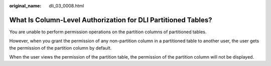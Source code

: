 :original_name: dli_03_0008.html

.. _dli_03_0008:

What Is Column-Level Authorization for DLI Partitioned Tables?
==============================================================

You are unable to perform permission operations on the partition columns of partitioned tables.

However, when you grant the permission of any non-partition column in a partitioned table to another user, the user gets the permission of the partition column by default.

When the user views the permission of the partition table, the permission of the partition column will not be displayed.
